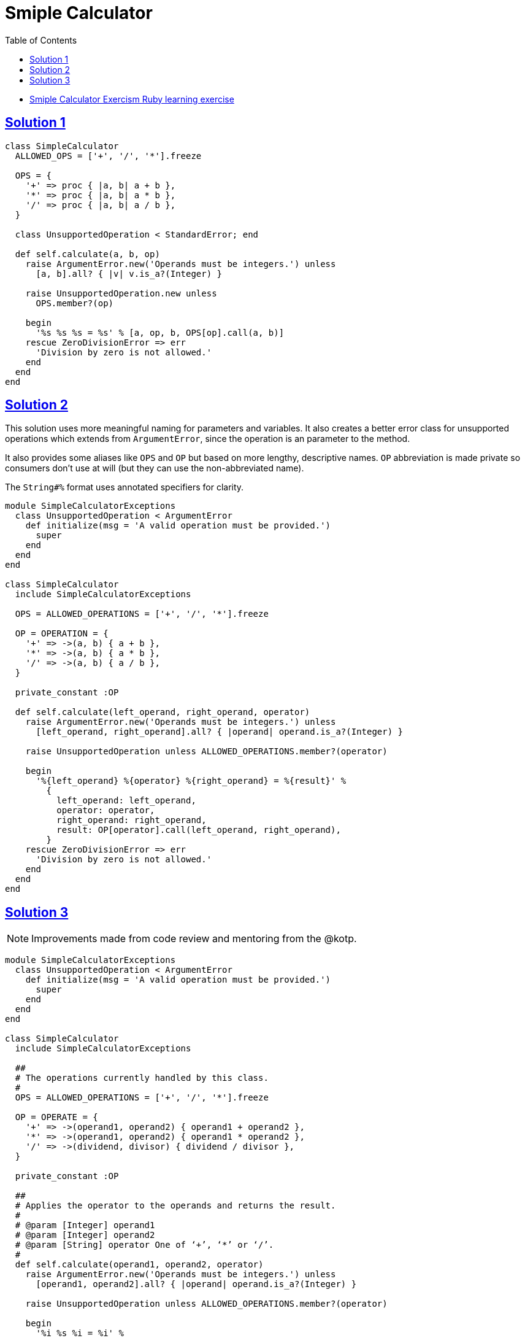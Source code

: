 = Smiple Calculator
:page-subtitle: Exercism Learning Exercise :: Ruby
:page-tags: exception error-handling
:icons: font
:sectlinks:
:sectnums!:
:toclevels: 6
:toc: left

* link:https://exercism.org/tracks/ruby/exercises/simple-calculator[Smiple Calculator Exercism Ruby learning exercise^]

== Solution 1

[source,ruby]
----
class SimpleCalculator
  ALLOWED_OPS = ['+', '/', '*'].freeze

  OPS = {
    '+' => proc { |a, b| a + b },
    '*' => proc { |a, b| a * b },
    '/' => proc { |a, b| a / b },
  }

  class UnsupportedOperation < StandardError; end

  def self.calculate(a, b, op)
    raise ArgumentError.new('Operands must be integers.') unless
      [a, b].all? { |v| v.is_a?(Integer) }

    raise UnsupportedOperation.new unless
      OPS.member?(op)

    begin
      '%s %s %s = %s' % [a, op, b, OPS[op].call(a, b)]
    rescue ZeroDivisionError => err
      'Division by zero is not allowed.'
    end
  end
end
----

== Solution 2

This solution uses more meaningful naming for parameters and variables.
It also creates a better error class for unsupported operations which extends from `ArgumentError`, since the operation is an parameter to the method.

It also provides some aliases like `OPS` and `OP` but based on more lengthy, descriptive names.
`OP` abbreviation is made private so consumers don't use at will (but they can use the non-abbreviated name).

The `String#%` format uses annotated specifiers for clarity.

[source,ruby]
----
module SimpleCalculatorExceptions
  class UnsupportedOperation < ArgumentError
    def initialize(msg = 'A valid operation must be provided.')
      super
    end
  end
end

class SimpleCalculator
  include SimpleCalculatorExceptions

  OPS = ALLOWED_OPERATIONS = ['+', '/', '*'].freeze

  OP = OPERATION = {
    '+' => ->(a, b) { a + b },
    '*' => ->(a, b) { a * b },
    '/' => ->(a, b) { a / b },
  }

  private_constant :OP

  def self.calculate(left_operand, right_operand, operator)
    raise ArgumentError.new('Operands must be integers.') unless
      [left_operand, right_operand].all? { |operand| operand.is_a?(Integer) }

    raise UnsupportedOperation unless ALLOWED_OPERATIONS.member?(operator)

    begin
      '%{left_operand} %{operator} %{right_operand} = %{result}' %
        {
          left_operand: left_operand,
          operator: operator,
          right_operand: right_operand,
          result: OP[operator].call(left_operand, right_operand),
        }
    rescue ZeroDivisionError => err
      'Division by zero is not allowed.'
    end
  end
end
----

== Solution 3

[NOTE]
====
Improvements made from code review and mentoring from the @kotp.
====

[source,ruby]
----
module SimpleCalculatorExceptions
  class UnsupportedOperation < ArgumentError
    def initialize(msg = 'A valid operation must be provided.')
      super
    end
  end
end

class SimpleCalculator
  include SimpleCalculatorExceptions

  ##
  # The operations currently handled by this class.
  #
  OPS = ALLOWED_OPERATIONS = ['+', '/', '*'].freeze

  OP = OPERATE = {
    '+' => ->(operand1, operand2) { operand1 + operand2 },
    '*' => ->(operand1, operand2) { operand1 * operand2 },
    '/' => ->(dividend, divisor) { dividend / divisor },
  }

  private_constant :OP

  ##
  # Applies the operator to the operands and returns the result.
  #
  # @param [Integer] operand1
  # @param [Integer] operand2
  # @param [String] operator One of ‘+’, ‘*’ or ‘/’.
  #
  def self.calculate(operand1, operand2, operator)
    raise ArgumentError.new('Operands must be integers.') unless
      [operand1, operand2].all? { |operand| operand.is_a?(Integer) }

    raise UnsupportedOperation unless ALLOWED_OPERATIONS.member?(operator)

    begin
      '%i %s %i = %i' %
        [
          operand1,
          operator,
          operand2,
          OP[operator].call(operand1, operand2),
        ]
    rescue ZeroDivisionError => err
      'Division by zero is not allowed.'
    end
  end
end
----
